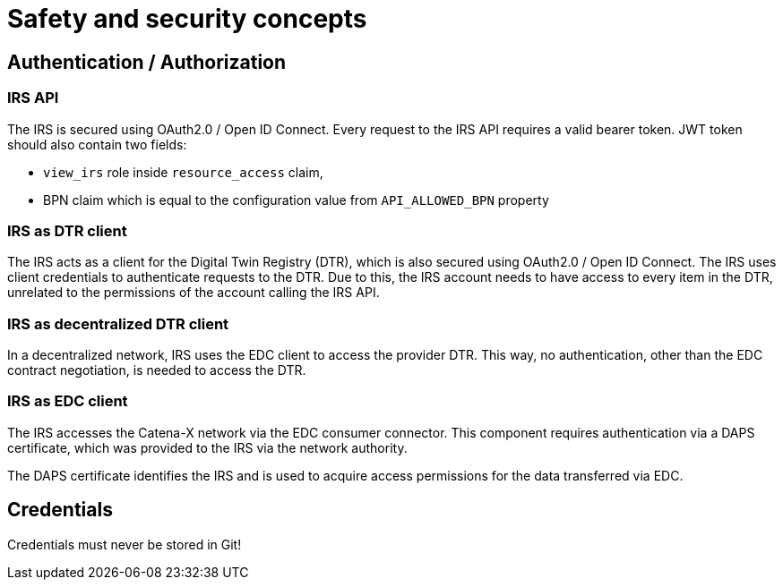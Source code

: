 = Safety and security concepts

== Authentication / Authorization
=== IRS API
The IRS is secured using OAuth2.0 / Open ID Connect. Every request to the IRS API requires a valid bearer token.
JWT token should also contain two fields:

- `view_irs` role inside `resource_access` claim,
- BPN claim which is equal to the configuration value from `API_ALLOWED_BPN` property

=== IRS as DTR client
The IRS acts as a client for the Digital Twin Registry (DTR), which is also secured using OAuth2.0 / Open ID Connect. The IRS uses client credentials to authenticate requests to the DTR. Due to this, the IRS account needs to have access to every item in the DTR, unrelated to the permissions of the account calling the IRS API.

=== IRS as decentralized DTR client
In a decentralized network, IRS uses the EDC client to access the provider DTR. This way, no authentication, other than the EDC contract negotiation, is needed to access the DTR.

=== IRS as EDC client
The IRS accesses the Catena-X network via the EDC consumer connector. This component requires authentication via a DAPS certificate, which was provided to the IRS via the network authority.

The DAPS certificate identifies the IRS and is used to acquire access permissions for the data transferred via EDC.

== Credentials
Credentials must never be stored in Git!



